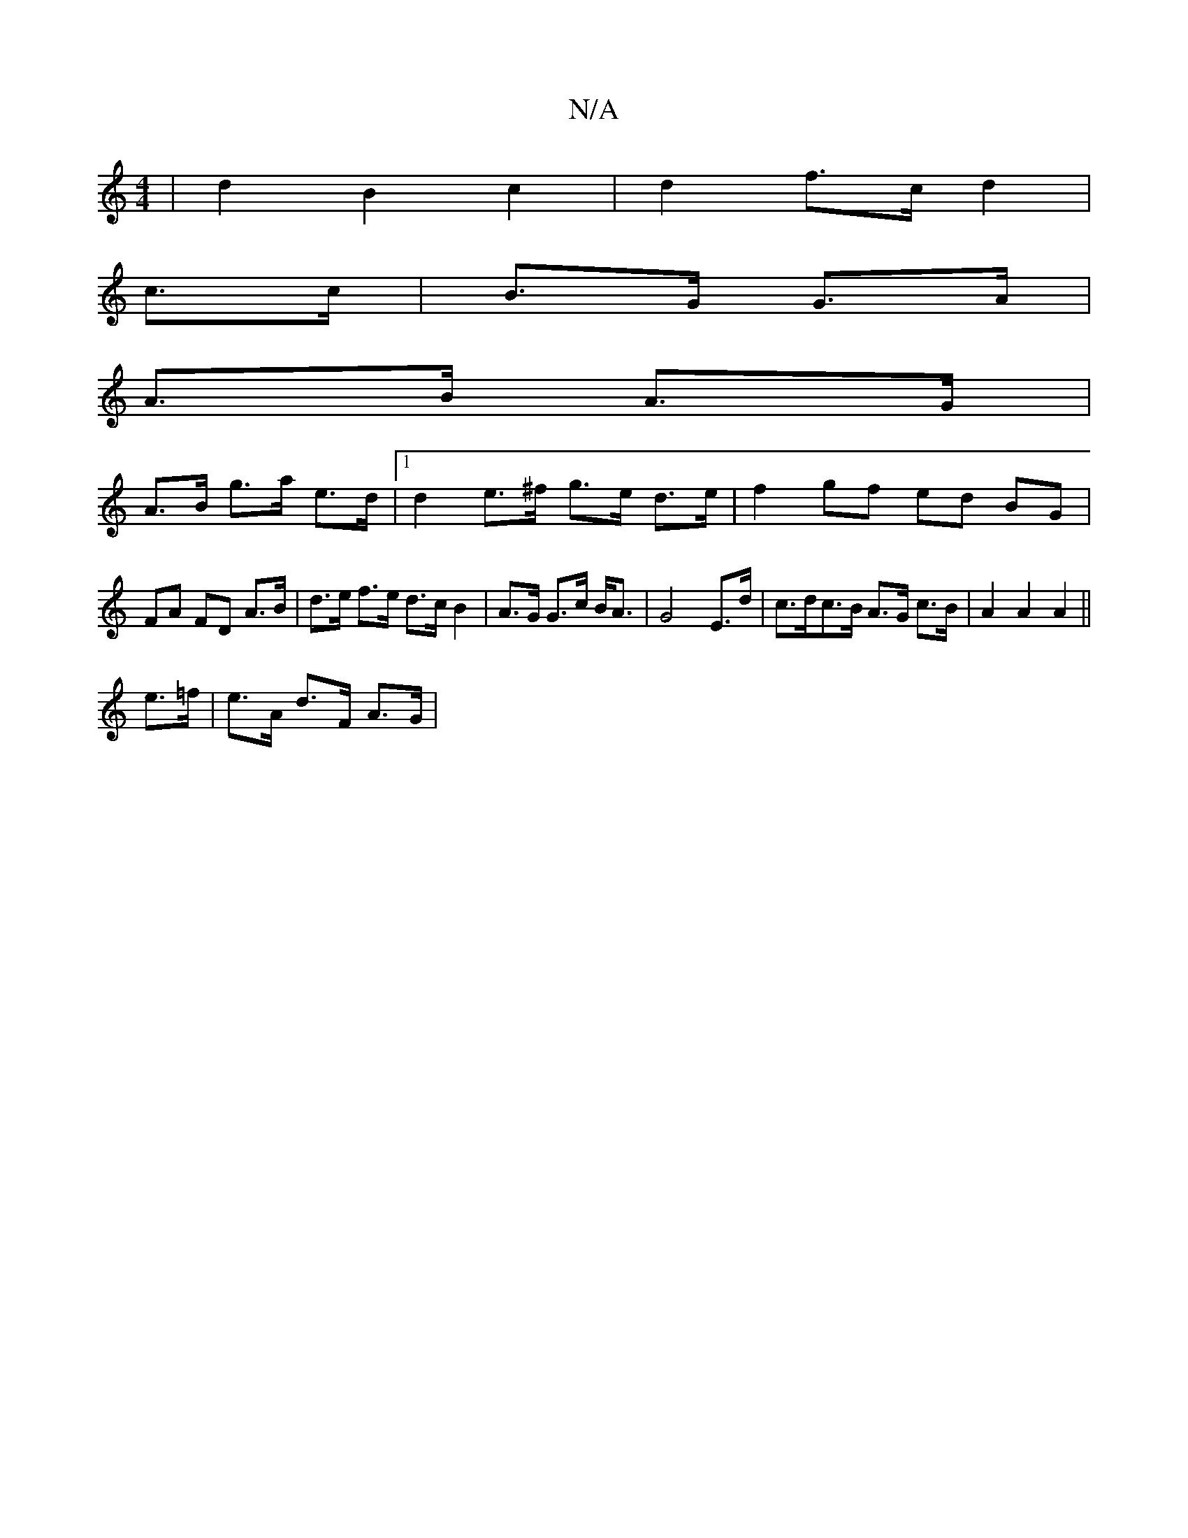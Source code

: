 X:1
T:N/A
M:4/4
R:N/A
K:Cmajor
2|d2B2c2|d2 f>c d2|
c>c|B>G G>A |
A>B A>G |
A>B g>a e>d |[1 d2 e>^f g>e d>e | f2 gf ed BG | FA FD A>B | d>e f>e d>c B2|A>G G>c B<A | G4 E>d | c>dc>B A>G c>B | A2 A2 A2 ||
e>=f | e>A d>F A>G |

c2 A>G 